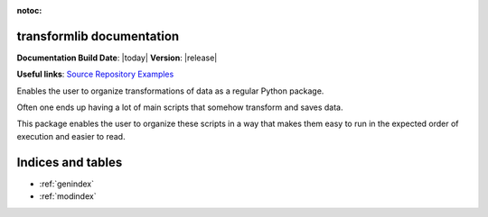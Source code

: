 .. transformlib documentation master file, created by
   sphinx-quickstart on Wed Oct 14 21:22:04 2020.
   You can adapt this file completely to your liking, but it should at least
   contain the root `toctree` directive.

:notoc:

transformlib documentation
======================================

**Documentation Build Date**: |today| **Version**: |release|

**Useful links**:
`Source Repository <https://github.com/laegsgaardTroels/transformlib>`__
`Examples <https://github.com/laegsgaardTroels/transformlib/examples>`__


Enables the user to organize transformations of data as a regular Python package.

Often one ends up having a lot of main scripts that somehow transform and saves data.

This package enables the user to organize these scripts in a way that makes them easy to run in
the expected order of execution and easier to read.

Indices and tables
==================

* :ref:`genindex`
* :ref:`modindex`

